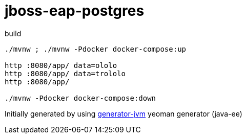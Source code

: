 = jboss-eap-postgres

//tag::content[]

.build
[source,bash]
----
./mvnw ; ./mvnw -Pdocker docker-compose:up

http :8080/app/ data=ololo
http :8080/app/ data=trololo
http :8080/app/

./mvnw -Pdocker docker-compose:down
----

//end::content[]

Initially generated by using link:https://github.com/daggerok/generator-jvm/[generator-jvm] yeoman generator (java-ee)
